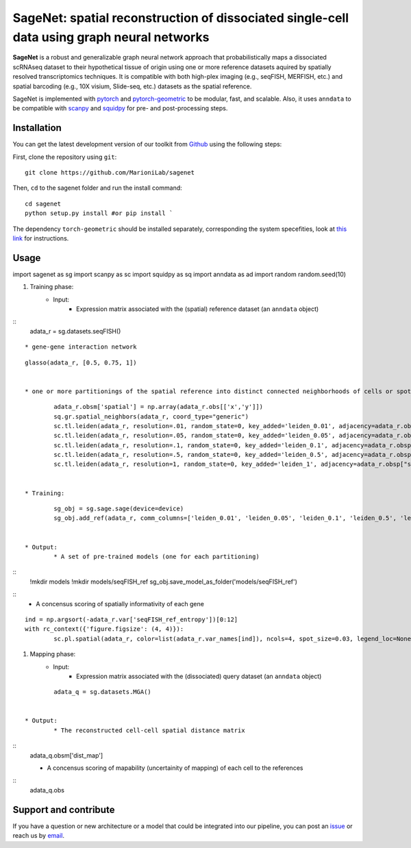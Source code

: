 SageNet: spatial reconstruction of dissociated single-cell data using graph neural networks
=========================================================================
.. raw:: html

**SageNet** is a robust and generalizable graph neural network approach that probabilistically maps a dissociated scRNAseq dataset to their hypothetical tissue of origin using one or more reference datasets aquired by spatially resolved transcriptomics techniques. It is compatible with both high-plex imaging (e.g., seqFISH, MERFISH, etc.) and spatial barcoding (e.g., 10X visium, Slide-seq, etc.) datasets as the spatial reference. 


.. raw:: html

    <p align="center">
        <a href="">
            <img src="https://github.com/MarioniLab/sagenet/files/7663030/final.pdf"
             width="700px" alt="sagenet logo">
        </a>
    </p>

SageNet is implemented with `pytorch <https://pytorch.org/docs/stable/index.html>`_ and `pytorch-geometric <https://pytorch-geometric.readthedocs.io/en/latest/>`_ to be modular, fast, and scalable. Also, it uses ``anndata`` to be compatible with `scanpy <https://scanpy.readthedocs.io/en/stable/>`_ and `squidpy <https://squidpy.readthedocs.io/en/stable/>`_ for pre- and post-processing steps.

Installation
-------------------------------
You can get the latest development version of our toolkit from `Github <https://github.com/MarioniLab/sagenet>`_ using the following steps:

First, clone the repository using ``git``::

    git clone https://github.com/MarioniLab/sagenet

Then, ``cd`` to the sagenet folder and run the install command::

    cd sagenet
    python setup.py install #or pip install ` 


The dependency ``torch-geometric`` should be installed separately, corresponding the system specefities, look at `this link <https://pytorch-geometric.readthedocs.io/en/latest/notes/installation.html>`_ for instructions. 


.. raw:: html

    <p align="center">
        <a href="">
            <img src="https://user-images.githubusercontent.com/55977725/144909791-7b451f94-bcf4-4f2d-9f7e-6c1a692e6ffd.gif"
             width="400px" alt="activations logo">
        </a>
    </p>



Usage
-------------------------------
::

import sagenet as sg
import scanpy as sc
import squidpy as sq
import anndata as ad
import random
random.seed(10)


#. Training phase:
	* Input: 
		* Expression matrix associated with the (spatial) reference dataset (an ``anndata`` object)

::
		adata_r = sg.datasets.seqFISH()
::
		
		* gene-gene interaction network
		

::
		
		glasso(adata_r, [0.5, 0.75, 1])


		* one or more partitionings of the spatial reference into distinct connected neighborhoods of cells or spots

::
		
		adata_r.obsm['spatial'] = np.array(adata_r.obs[['x','y']])
		sq.gr.spatial_neighbors(adata_r, coord_type="generic")
		sc.tl.leiden(adata_r, resolution=.01, random_state=0, key_added='leiden_0.01', adjacency=adata_r.obsp["spatial_connectivities"])
		sc.tl.leiden(adata_r, resolution=.05, random_state=0, key_added='leiden_0.05', adjacency=adata_r.obsp["spatial_connectivities"])
		sc.tl.leiden(adata_r, resolution=.1, random_state=0, key_added='leiden_0.1', adjacency=adata_r.obsp["spatial_connectivities"])
		sc.tl.leiden(adata_r, resolution=.5, random_state=0, key_added='leiden_0.5', adjacency=adata_r.obsp["spatial_connectivities"])
		sc.tl.leiden(adata_r, resolution=1, random_state=0, key_added='leiden_1', adjacency=adata_r.obsp["spatial_connectivities"])
	
	
	* Training: 
::
	
		sg_obj = sg.sage.sage(device=device)
		sg_obj.add_ref(adata_r, comm_columns=['leiden_0.01', 'leiden_0.05', 'leiden_0.1', 'leiden_0.5', 'leiden_1'], tag='seqFISH_ref', epochs=20, verbose = False)
	
	
	* Output: 
		* A set of pre-trained models (one for each partitioning)

::		
			!mkdir models
			!mkdir models/seqFISH_ref
			sg_obj.save_model_as_folder('models/seqFISH_ref')	
::		
		* A concensus scoring of spatially informativity of each gene

::
		
			ind = np.argsort(-adata_r.var['seqFISH_ref_entropy'])[0:12]
			with rc_context({'figure.figsize': (4, 4)}):
				sc.pl.spatial(adata_r, color=list(adata_r.var_names[ind]), ncols=4, spot_size=0.03, legend_loc=None)
		
		

#. Mapping phase:
	* Input: 
		* Expression matrix associated with the (dissociated) query dataset (an ``anndata`` object)
::
		
		adata_q = sg.datasets.MGA()
		

	* Output:
		* The reconstructed cell-cell spatial distance matrix 
::
		adata_q.obsm['dist_map']


		* A concensus scoring of mapability (uncertainity of mapping) of each cell to the references
::
		adata_q.obs
		

.. raw:: html

    <p align="center">
        <a href="">
            <img src="https://github.com/MarioniLab/sagenet/files/7687712/umapeli-11.pdf"
             width="400px" alt="umap">
        </a>
    </p>
		

Support and contribute
-------------------------------
If you have a question or new architecture or a model that could be integrated into our pipeline, you can
post an `issue <https://github.com/MarioniLab/sagenet/issues/new>`__ or reach us by `email <mailto:eheidari@student.ethz.ch>`_.


